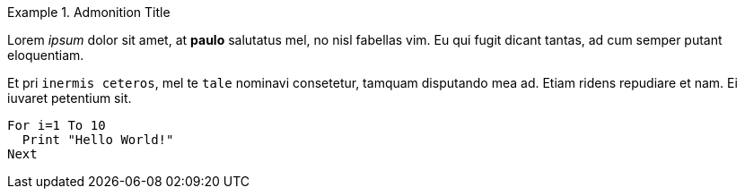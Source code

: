 // *****************************************************************************
// *                                                                           *
// *                            Reusable Snippets                              *
// *                                                                           *
// *****************************************************************************
// Some snippets in tagged regions for inclusion in test docs...



// tag::admonitions_test[]
.Admonition Title
================================================================================
Lorem _ipsum_ dolor sit amet, at *paulo* salutatus mel, no nisl fabellas vim. Eu qui fugit dicant tantas, ad cum semper putant eloquentiam.

Et pri `inermis ceteros`, mel te `tale` nominavi consetetur, tamquam disputando mea ad.
Etiam ridens repudiare et nam. Ei iuvaret petentium sit.

......................
For i=1 To 10
  Print "Hello World!"
Next
......................
================================================================================
// end::admonitions_test[]

// EOF //
